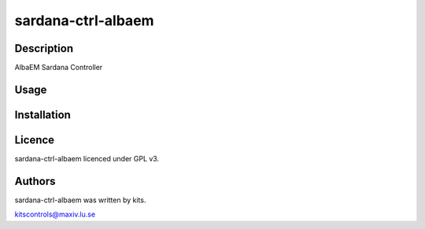===================
sardana-ctrl-albaem
===================

Description
-----------

AlbaEM Sardana Controller

Usage
-----

Installation
------------

Licence
-------

sardana-ctrl-albaem licenced under GPL v3.

Authors
-------

sardana-ctrl-albaem was written by kits.

kitscontrols@maxiv.lu.se

